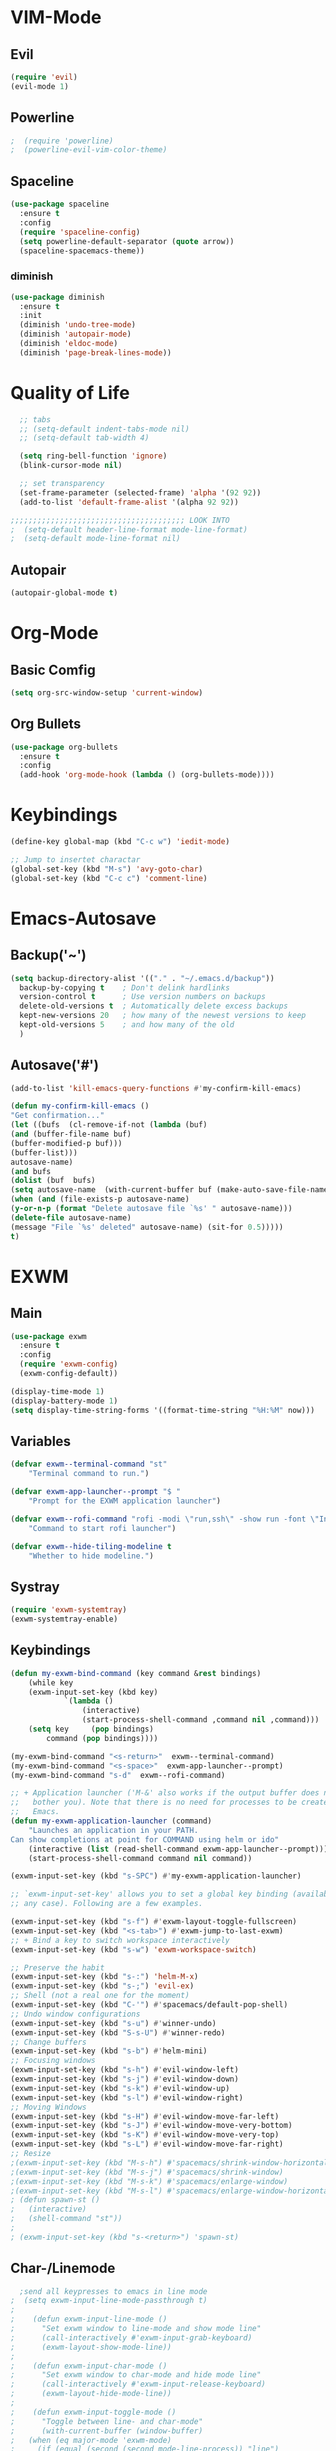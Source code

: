 * VIM-Mode
** Evil
#+begin_src emacs-lisp :tangle yes
  (require 'evil)
  (evil-mode 1)
#+end_src
** Powerline
#+begin_src emacs-lisp :tangle yes
;  (require 'powerline)
;  (powerline-evil-vim-color-theme)
#+end_src
** Spaceline
#+begin_src emacs-lisp :tangle yes
  (use-package spaceline
    :ensure t
    :config
    (require 'spaceline-config)
    (setq powerline-default-separator (quote arrow))
    (spaceline-spacemacs-theme))
#+end_src
*** diminish
#+begin_src emacs-lisp :tangle yes
  (use-package diminish
    :ensure t
    :init
    (diminish 'undo-tree-mode)
    (diminish 'autopair-mode)
    (diminish 'eldoc-mode)
    (diminish 'page-break-lines-mode))
#+end_src
* Quality of Life
#+begin_src emacs-lisp :tangle yes
  ;; tabs
  ;; (setq-default indent-tabs-mode nil)
  ;; (setq-default tab-width 4)

  (setq ring-bell-function 'ignore)
  (blink-cursor-mode nil)

  ;; set transparency
  (set-frame-parameter (selected-frame) 'alpha '(92 92))
  (add-to-list 'default-frame-alist '(alpha 92 92))

;;;;;;;;;;;;;;;;;;;;;;;;;;;;;;;;;;;;;;; LOOK INTO
;  (setq-default header-line-format mode-line-format)
;  (setq-default mode-line-format nil)
#+end_src
** Autopair
#+begin_src emacs-lisp :tangle yes
  (autopair-global-mode t)
#+end_src
* Org-Mode
** Basic Comfig
#+begin_src emacs-lisp :tangle yes
  (setq org-src-window-setup 'current-window)
#+end_src
** Org Bullets
#+begin_src emacs-lisp :tangle yes
  (use-package org-bullets
    :ensure t
    :config
    (add-hook 'org-mode-hook (lambda () (org-bullets-mode))))
#+end_src
* Keybindings
#+begin_src emacs-lisp :tangle yes
  (define-key global-map (kbd "C-c w") 'iedit-mode)
  
  ;; Jump to insertet charactar
  (global-set-key (kbd "M-s") 'avy-goto-char)
  (global-set-key (kbd "C-c c") 'comment-line)
#+end_src
* Emacs-Autosave
** Backup('~')
#+begin_src emacs-lisp :tangle yes
(setq backup-directory-alist '(("." . "~/.emacs.d/backup"))
  backup-by-copying t    ; Don't delink hardlinks
  version-control t      ; Use version numbers on backups
  delete-old-versions t  ; Automatically delete excess backups
  kept-new-versions 20   ; how many of the newest versions to keep
  kept-old-versions 5    ; and how many of the old
  )
#+end_src
** Autosave('#')
#+begin_src emacs-lisp :tangle yes
(add-to-list 'kill-emacs-query-functions #'my-confirm-kill-emacs)

(defun my-confirm-kill-emacs ()
"Get confirmation..."
(let ((bufs  (cl-remove-if-not (lambda (buf)                                       
(and (buffer-file-name buf)
(buffer-modified-p buf)))
(buffer-list)))
autosave-name)
(and bufs
(dolist (buf  bufs)
(setq autosave-name  (with-current-buffer buf (make-auto-save-file-name)))
(when (and (file-exists-p autosave-name)
(y-or-n-p (format "Delete autosave file `%s' " autosave-name)))
(delete-file autosave-name)
(message "File `%s' deleted" autosave-name) (sit-for 0.5)))))
t)   
#+end_src

* EXWM
** Main
#+begin_src emacs-lisp :tangle yes
  (use-package exwm
    :ensure t
    :config
    (require 'exwm-config)
    (exwm-config-default))
  
  (display-time-mode 1)
  (display-battery-mode 1)
  (setq display-time-string-forms '((format-time-string "%H:%M" now)))
#+end_src
** Variables
#+begin_src emacs-lisp :tangle yes
  (defvar exwm--terminal-command "st"
      "Terminal command to run.")
      
  (defvar exwm-app-launcher--prompt "$ "
      "Prompt for the EXWM application launcher")

  (defvar exwm--rofi-command "rofi -modi \"run,ssh\" -show run -font \"Input Mono Compressed 10\""
      "Command to start rofi launcher")

  (defvar exwm--hide-tiling-modeline t
      "Whether to hide modeline.")
#+end_src
** Systray
#+begin_src emacs-lisp :tangle yes
  (require 'exwm-systemtray)
  (exwm-systemtray-enable)
#+end_src
** Keybindings
#+begin_src emacs-lisp :tangle yes
  (defun my-exwm-bind-command (key command &rest bindings)
      (while key
      (exwm-input-set-key (kbd key)
			  `(lambda ()
			      (interactive)
			      (start-process-shell-command ,command nil ,command)))
      (setq key     (pop bindings)
	      command (pop bindings))))

  (my-exwm-bind-command "<s-return>"  exwm--terminal-command)
  (my-exwm-bind-command "<s-space>"  exwm-app-launcher--prompt)
  (my-exwm-bind-command "s-d"  exwm--rofi-command)

  ;; + Application launcher ('M-&' also works if the output buffer does not
  ;;   bother you). Note that there is no need for processes to be created by
  ;;   Emacs.
  (defun my-exwm-application-launcher (command)
      "Launches an application in your PATH.
  Can show completions at point for COMMAND using helm or ido"
      (interactive (list (read-shell-command exwm-app-launcher--prompt)))
      (start-process-shell-command command nil command))

  (exwm-input-set-key (kbd "s-SPC") #'my-exwm-application-launcher)

  ;; `exwm-input-set-key' allows you to set a global key binding (available in
  ;; any case). Following are a few examples.

  (exwm-input-set-key (kbd "s-f") #'exwm-layout-toggle-fullscreen)
  (exwm-input-set-key (kbd "<s-tab>") #'exwm-jump-to-last-exwm)
  ;; + Bind a key to switch workspace interactively
  (exwm-input-set-key (kbd "s-w") 'exwm-workspace-switch)

  ;; Preserve the habit
  (exwm-input-set-key (kbd "s-:") 'helm-M-x)
  (exwm-input-set-key (kbd "s-;") 'evil-ex)
  ;; Shell (not a real one for the moment)
  (exwm-input-set-key (kbd "C-'") #'spacemacs/default-pop-shell)
  ;; Undo window configurations
  (exwm-input-set-key (kbd "s-u") #'winner-undo)
  (exwm-input-set-key (kbd "S-s-U") #'winner-redo)
  ;; Change buffers
  (exwm-input-set-key (kbd "s-b") #'helm-mini)
  ;; Focusing windows
  (exwm-input-set-key (kbd "s-h") #'evil-window-left)
  (exwm-input-set-key (kbd "s-j") #'evil-window-down)
  (exwm-input-set-key (kbd "s-k") #'evil-window-up)
  (exwm-input-set-key (kbd "s-l") #'evil-window-right)
  ;; Moving Windows
  (exwm-input-set-key (kbd "s-H") #'evil-window-move-far-left)
  (exwm-input-set-key (kbd "s-J") #'evil-window-move-very-bottom)
  (exwm-input-set-key (kbd "s-K") #'evil-window-move-very-top)
  (exwm-input-set-key (kbd "s-L") #'evil-window-move-far-right)
  ;; Resize
  ;(exwm-input-set-key (kbd "M-s-h") #'spacemacs/shrink-window-horizontally)
  ;(exwm-input-set-key (kbd "M-s-j") #'spacemacs/shrink-window)
  ;(exwm-input-set-key (kbd "M-s-k") #'spacemacs/enlarge-window)
  ;(exwm-input-set-key (kbd "M-s-l") #'spacemacs/enlarge-window-horizontally)
  ; (defun spawn-st ()
  ;   (interactive)
  ;   (shell-command "st"))
  ;
  ; (exwm-input-set-key (kbd "s-<return>") 'spawn-st)
#+end_src
** Char-/Linemode
#+begin_src emacs-lisp :tangle yes
  ;send all keypresses to emacs in line mode
;  (setq exwm-input-line-mode-passthrough t)
;
;    (defun exwm-input-line-mode ()
;      "Set exwm window to line-mode and show mode line"
;      (call-interactively #'exwm-input-grab-keyboard)
;      (exwm-layout-show-mode-line))
;
;    (defun exwm-input-char-mode ()
;      "Set exwm window to char-mode and hide mode line"
;      (call-interactively #'exwm-input-release-keyboard)
;      (exwm-layout-hide-mode-line))
;
;    (defun exwm-input-toggle-mode ()
;      "Toggle between line- and char-mode"
;      (with-current-buffer (window-buffer)
;	(when (eq major-mode 'exwm-mode)
;	  (if (equal (second (second mode-line-process)) "line")
;	      (exwm-input-char-mode)
;	    (exwm-input-line-mode)))))
;
;    (exwm-input-set-key (kbd "s-i")
;			(lambda () (interactive)
;			  (exwm-input-toggle-mode)))
#+end_src
** Windows
#+begin_src emacs-lisp :tangle yes
  ;; Rename buffer to window title
  (defun exwm-rename-buffer-to-title () (exwm-workspace-rename-buffer exwm-title))
  (add-hook 'exwm-update-title-hook 'exwm-rename-buffer-to-title)

  ;; no mode line for floating windows
  (add-hook 'exwm-floating-setup-hook 'exwm-layout-hide-mode-line)
  (add-hook 'exwm-floating-exit-hook 'exwm-layout-show-mode-line)
#+end_src
** Xrandr
#+begin_src emacs-lisp :tangle yes
  (require 'exwm-randr)
  (setq exwm-randr-workspace-output-plist '(1 "DP-1"))
  (add-hook 'exwm-randr-screen-change-hook
	    (lambda ()
	      (start-process-shell-command
	       "xrandr" nil "xrandr --output LVDS1 --right-of VGA1 --auto")))
  (exwm-randr-enable)
#+end_src
* Config edit/reload
** Edit
#+begin_src emacs-lisp :tangle yes
  (defun config-visit ()
    (interactive)
    (find-file "~/.emacs.d/config.org"))
  (global-set-key (kbd "C-c e") 'conifg-visit)
#+end_src
** Relaod
#+begin_src emacs-lisp :tangle yes
  (defun conifg-reload ()
    (interactive)
    (org-babel-load-file (expand-file-name "~/.emacs.d/config.org")))
  (global-set-key (kbd "C-c r") 'config-reload)
#+end_src
* C
#+begin_src emacs-lisp :tangle yes
  (use-package company
    :ensure t
    :diminish company-mode)
  (setq company-idle-delay 0)
  (setq company-minimum-prefix-length 2)

  (with-eval-after-load 'company
    (define-key company-active-map (kbd "M-n") nil)
    (define-key company-active-map (kbd "M-p") nil)
    (define-key company-active-map (kbd "C-n") #'company-select-next)
    (define-key company-active-map (kbd "C-p") #'company-select-previous))

  (use-package company-irony
    :ensure t
    :config
    (require 'company)
    (add-to-list 'company-backends 'company-irony))

  (use-package irony
    :ensure t
    :config
    (add-hook 'c-mode-hook 'irony-mode)
    (add-hook 'c++-mode-hook 'irony-mode)
    (add-hook 'irony-mode-hook 'irony-cdb-autosetup-compile-options))
    
  (require 'company)
  (add-hook 'after-init-hook 'global-company-mode)

  ;(with-eval-after-load 'company
   ; (add-hook 'c-mode 'company-mode)
    ;(add-hook 'c++-mode 'company-mode))
#+end_src
* Dashboard
#+begin_src emacs-lisp :tangle yes
(use-package dashboard
    :ensure t
    :diminish dashboard-mode
    :config
    (setq dashboard-banner-logo-title "emacs")
    (setq dashboard-startup-banner "~/pix/tmp/youjo_senki_emacs.png")
    (setq dashboard-items '((recents  . 10)
                            (bookmarks . 10)))
    (dashboard-setup-startup-hook))
#+end_src
* LaTeX
** Pdf-Tools
#+begin_src emacs-lisp :tangle yes
  (use-package pdf-tools
    :ensure t
    :config
    (pdf-tools-install)
    (setq-default pdf-view-display-size 'fit-page))
#+end_src
** AucTeX
#+begin_src emacs-lisp :tangle yes
  (setq TeX-auto-save t)
  (setq TeX-parse-self t)
#+end_src
